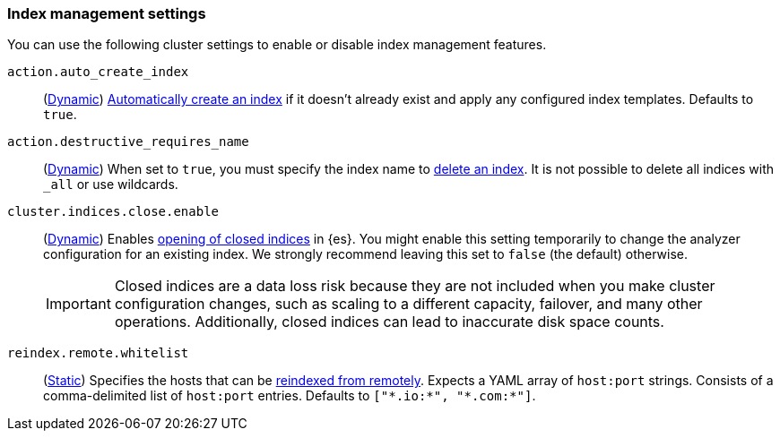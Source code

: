 [[index-management-settings]]
=== Index management settings

You can use the following cluster settings to enable or disable index management
features.

[[auto-create-index]]
// tag::auto-create-index-tag[]
`action.auto_create_index`::
(<<dynamic-cluster-setting,Dynamic>>)
<<index-creation,Automatically create an index>> if it doesn't already exist and apply any configured index templates. Defaults to `true`.
// end::auto-create-index-tag[]

[[action-destructive-requires-name]]
// tag::action-destructive-requires-name-tag[]
`action.destructive_requires_name`::
(<<dynamic-cluster-setting,Dynamic>>)
When set to `true`, you must specify the index name to <<indices-delete-index,delete an index>>. It is not possible to delete all indices with `_all` or use wildcards.
// end::action-destructive-requires-name-tag[]

[[cluster-indices-close-enable]]
// tag::cluster-indices-close-enable-tag[]
`cluster.indices.close.enable`::
(<<dynamic-cluster-setting,Dynamic>>)
Enables <<indices-open-close,opening of closed indices>> in {es}. You might enable this setting temporarily to change the analyzer configuration for an existing index. We strongly recommend leaving this set to `false` (the default) otherwise.
+
IMPORTANT: Closed indices are a data loss risk because they are not included when you make cluster configuration changes, such as scaling to a different capacity, failover, and many other operations. Additionally, closed indices can lead to inaccurate disk space counts.

[[reindex-remote-whitelist]]
// tag::reindex-remote-whitelist[]
`reindex.remote.whitelist`::
(<<static-cluster-setting,Static>>)
Specifies the hosts that can be <<reindex-from-remote,reindexed from remotely>>. Expects a YAML array of `host:port` strings. Consists of a comma-delimited list of `host:port` entries. Defaults to `["\*.io:*", "\*.com:*"]`.
// end::reindex-remote-whitelist[]
